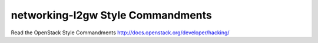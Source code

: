 networking-l2gw Style Commandments
===============================================

Read the OpenStack Style Commandments http://docs.openstack.org/developer/hacking/
